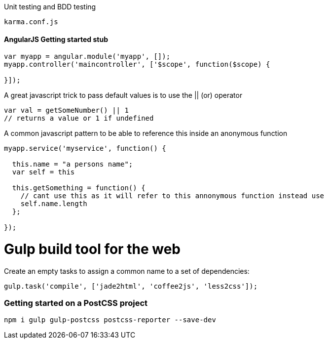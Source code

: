 

Unit testing and BDD testing

```
karma.conf.js
```
#### AngularJS Getting started stub
```
var myapp = angular.module('myapp', []);
myapp.controller('maincontroller', ['$scope', function($scope) {

}]);
```

A great javascript trick to pass default values is to use the || (or) operator

```
var val = getSomeNumber() || 1
// returns a value or 1 if undefined
```
A common javascript pattern to be able to reference this inside an anonymous function

```
myapp.service('myservice', function() {

  this.name = "a persons name";
  var self = this

  this.getSomething = function() {
    // cant use this as it will refer to this annonymous function instead use
    self.name.length
  };

});

```

# Gulp build tool for the web

Create an empty tasks to assign a common name to a set of dependencies:
```
gulp.task('compile', ['jade2html', 'coffee2js', 'less2css']);
```
=== Getting started on a PostCSS project
```
npm i gulp gulp-postcss postcss-reporter --save-dev